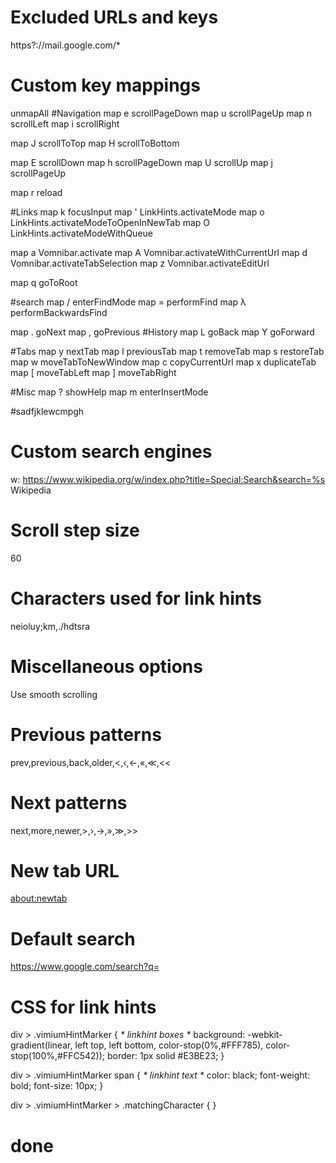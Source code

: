 * Excluded URLs and keys
https?://mail.google.com/*
* Custom key mappings
unmapAll
#Navigation
map e scrollPageDown
map u scrollPageUp
map n scrollLeft
map i scrollRight

map J scrollToTop
map H scrollToBottom

map E scrollDown
map h scrollPageDown
map U scrollUp
map j scrollPageUp

map r reload

#Links
map k focusInput
map ' LinkHints.activateMode
map o LinkHints.activateModeToOpenInNewTab
map O LinkHints.activateModeWithQueue

map a Vomnibar.activate
map A Vomnibar.activateWithCurrentUrl
map d Vomnibar.activateTabSelection
map z Vomnibar.activateEditUrl

map q goToRoot

#search
map / enterFindMode
map = performFind
map λ performBackwardsFind

map . goNext
map , goPrevious
#History
map L goBack
map Y goForward

#Tabs
map y nextTab
map l previousTab
map t removeTab
map s restoreTab
map w moveTabToNewWindow
map c copyCurrentUrl
map x duplicateTab
map [ moveTabLeft
map ] moveTabRight

#Misc
map ? showHelp
map m enterInsertMode

#sadfjklewcmpgh
* Custom search engines
w: https://www.wikipedia.org/w/index.php?title=Special:Search&search=%s Wikipedia

# More examples.
#
# (Vimium supports search completion Wikipedia, as
# above, and for these.)
#
# g: https://www.google.com/search?q=%s Google
# l: https://www.google.com/search?q=%s&btnI I'm feeling lucky...
# y: https://www.youtube.com/results?search_query=%s Youtube
# gm: https://www.google.com/maps?q=%s Google maps
# b: https://www.bing.com/search?q=%s Bing
# d: https://duckduckgo.com/?q=%s DuckDuckGo
# az: https://www.amazon.com/s/?field-keywords=%s Amazon
# qw: https://www.qwant.com/?q=%s Qwant
* Scroll step size
60
* Characters used for link hints
neioluy;km,./hdtsra
* Miscellaneous options
Use smooth scrolling
* Previous patterns
prev,previous,back,older,<,‹,←,«,≪,<<
* Next patterns
next,more,newer,>,›,→,»,≫,>>
* New tab URL
about:newtab
* Default search
https://www.google.com/search?q=
* CSS for link hints
div > .vimiumHintMarker {
/* linkhint boxes */
background: -webkit-gradient(linear, left top, left bottom, color-stop(0%,#FFF785),
  color-stop(100%,#FFC542));
border: 1px solid #E3BE23;
}

div > .vimiumHintMarker span {
/* linkhint text */
color: black;
font-weight: bold;
font-size: 10px;
}

div > .vimiumHintMarker > .matchingCharacter {
}
* done
